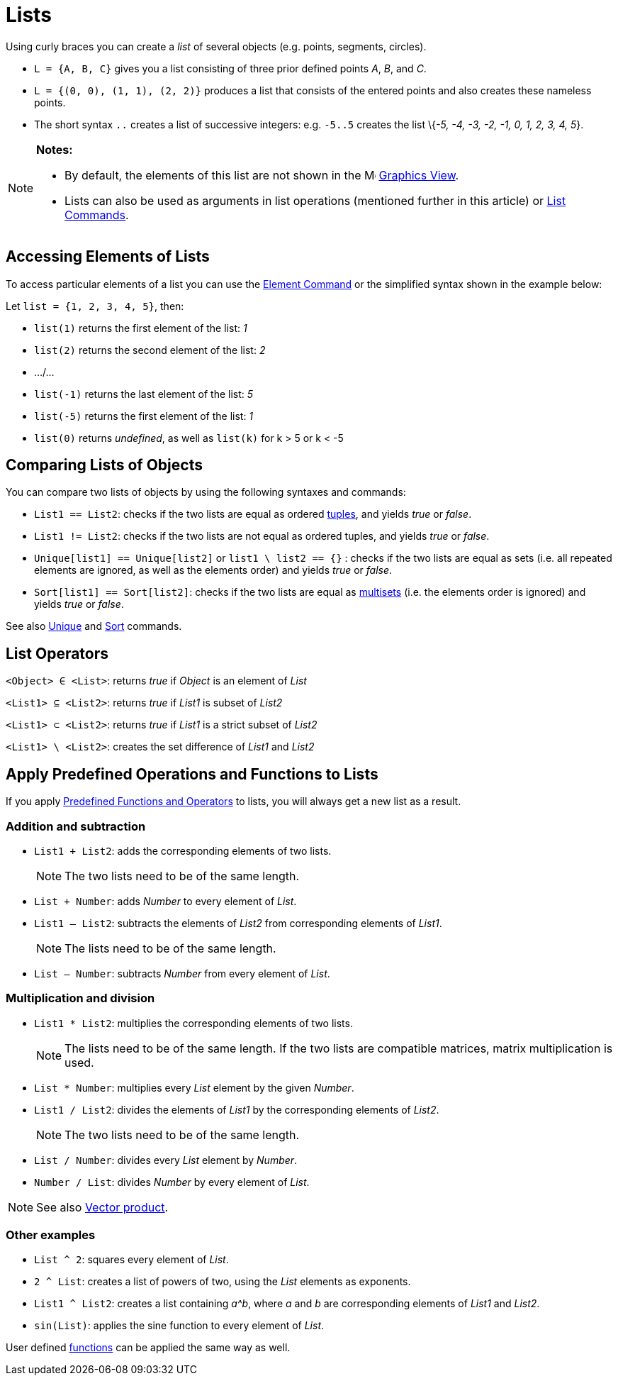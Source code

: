 = Lists

Using curly braces you can create a _list_ of several objects (e.g. points, segments, circles).

[EXAMPLE]

====

* `L = {A, B, C}` gives you a list consisting of three prior defined points _A_, _B_, and _C_.
* `L = {(0, 0), (1, 1), (2, 2)}` produces a list that consists of the entered points and also creates these nameless
points.
* The short syntax `..` creates a list of successive integers: e.g. `-5..5` creates the list \{_-5, -4, -3, -2, -1, 0,
1, 2, 3, 4, 5_}.

====

[NOTE]

====

*Notes:*

* By default, the elements of this list are not shown in the image:16px-Menu_view_graphics.svg.png[Menu view
graphics.svg,width=16,height=16] xref:/Graphics_View.adoc[Graphics View].
* Lists can also be used as arguments in list operations (mentioned further in this article) or
xref:/commands/List_Commands.adoc[List Commands].

====

== [#Accessing_Elements_of_Lists]#Accessing Elements of Lists#

To access particular elements of a list you can use the xref:/commands/Element_Command.adoc[Element Command] or the
simplified syntax shown in the example below:

[EXAMPLE]

====

Let `list = {1, 2, 3, 4, 5}`, then:

* `list(1)` returns the first element of the list: _1_
* `list(2)` returns the second element of the list: _2_
* .../...
* `list(-1)` returns the last element of the list: _5_
* `list(-5)` returns the first element of the list: _1_
* `list(0)` returns _undefined_, as well as `list(k)` for k > 5 or k < -5

====

== [#Comparing_Lists_of_Objects]#Comparing Lists of Objects#

You can compare two lists of objects by using the following syntaxes and commands:

* `List1 == List2`: checks if the two lists are equal as ordered http://en.wikipedia.org/wiki/Tuple[tuples], and yields
_true_ or _false_.
* `List1 != List2`: checks if the two lists are not equal as ordered tuples, and yields _true_ or _false_.
* `Unique[list1] == Unique[list2]` or `list1 \ list2 == {}` : checks if the two lists are equal as sets (i.e. all
repeated elements are ignored, as well as the elements order) and yields _true_ or _false_.
* `Sort[list1] == Sort[list2]`: checks if the two lists are equal as http://en.wikipedia.org/wiki/Multiset[multisets]
(i.e. the elements order is ignored) and yields _true_ or _false_.

See also xref:/commands/Unique_Command.adoc[Unique] and xref:/commands/Sort_Command.adoc[Sort] commands.

== [#List_Operators]#List Operators#

`<Object> ∈ <List>`: returns _true_ if _Object_ is an element of _List_

`<List1> ⊆ <List2>`: returns _true_ if _List1_ is subset of _List2_

`<List1> ⊂ <List2>`: returns _true_ if _List1_ is a strict subset of _List2_

`<List1> \ <List2>`: creates the set difference of _List1_ and _List2_

== [#Apply_Predefined_Operations_and_Functions_to_Lists]#Apply Predefined Operations and Functions to Lists#

If you apply xref:/Predefined_Functions_and_Operators.adoc[Predefined Functions and Operators] to lists, you will always
get a new list as a result.

=== [#Addition_and_subtraction]#Addition and subtraction#

* `List1 + List2`: adds the corresponding elements of two lists.
+
[NOTE]

====

The two lists need to be of the same length.

====
* `List + Number`: adds _Number_ to every element of _List_.
* `List1 – List2`: subtracts the elements of _List2_ from corresponding elements of _List1_.
+
[NOTE]

====

The lists need to be of the same length.

====
* `List – Number`: subtracts _Number_ from every element of _List_.

=== [#Multiplication_and_division]#Multiplication and division#

* `List1 * List2`: multiplies the corresponding elements of two lists.
+
[NOTE]

====

The lists need to be of the same length. If the two lists are compatible matrices, matrix multiplication is used.

====
* `List * Number`: multiplies every _List_ element by the given _Number_.
* `List1 / List2`: divides the elements of _List1_ by the corresponding elements of _List2_.
+
[NOTE]

====

The two lists need to be of the same length.

====
* `List / Number`: divides every _List_ element by _Number_.
* `Number / List`: divides _Number_ by every element of _List_.

[NOTE]

====

See also xref:/Points_and_Vectors.adoc[Vector product].

====

=== [#Other_examples]#Other examples#

* `List ^ 2`: squares every element of _List_.
* `2 ^ List`: creates a list of powers of two, using the _List_ elements as exponents.
* `List1 ^ List2`: creates a list containing _a^b_, where _a_ and _b_ are corresponding elements of _List1_ and _List2_.
* `sin(List)`: applies the sine function to every element of _List_.

User defined xref:/Functions.adoc[functions] can be applied the same way as well.
